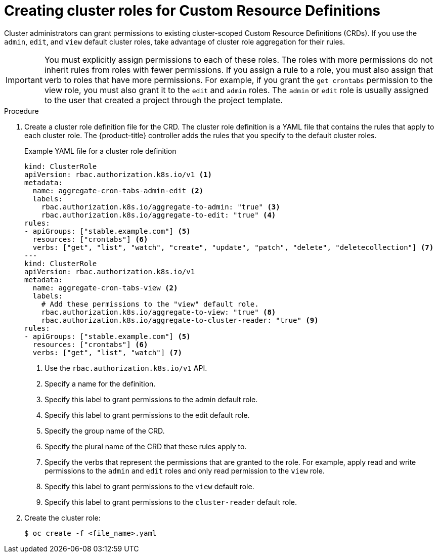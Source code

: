 // Module included in the following assemblies:
//
// * operators/crds/extending-api-with-crds.adoc

[id="crd-creating-aggregated-cluster-role_{context}"]
= Creating cluster roles for Custom Resource Definitions

Cluster administrators can grant permissions to existing cluster-scoped Custom
Resource Definitions (CRDs). If you use the `admin`, `edit`, and `view` default
cluster roles, take advantage of cluster role aggregation for their rules.

[IMPORTANT]
====
You must explicitly assign permissions to each of these roles. The roles with
more permissions do not inherit rules from roles with fewer permissions. If you
assign a rule to a role, you must also assign that verb to roles that have more
permissions. For example, if you grant the `get crontabs` permission to the view
role, you must also grant it to the `edit` and `admin` roles. The `admin` or
`edit` role is usually assigned to the user that created a project through the
project template.
====

.Prerequisites

ifdef::openshift-enterprise,openshift-origin[]
- Create a CRD.
endif::[]
ifdef::openshift-dedicated[]
- A cluster-scoped CRD has been created in your cluster.
endif::[]

.Procedure

. Create a cluster role definition file for the CRD. The cluster role definition
is a YAML file that contains the rules that apply to each cluster role. The
{product-title} controller adds the rules that you specify to the default
cluster roles.
+
.Example YAML file for a cluster role definition
[source,yaml]
----
kind: ClusterRole
apiVersion: rbac.authorization.k8s.io/v1 <1>
metadata:
  name: aggregate-cron-tabs-admin-edit <2>
  labels:
    rbac.authorization.k8s.io/aggregate-to-admin: "true" <3>
    rbac.authorization.k8s.io/aggregate-to-edit: "true" <4>
rules:
- apiGroups: ["stable.example.com"] <5>
  resources: ["crontabs"] <6>
  verbs: ["get", "list", "watch", "create", "update", "patch", "delete", "deletecollection"] <7>
---
kind: ClusterRole
apiVersion: rbac.authorization.k8s.io/v1
metadata:
  name: aggregate-cron-tabs-view <2>
  labels:
    # Add these permissions to the "view" default role.
    rbac.authorization.k8s.io/aggregate-to-view: "true" <8>
    rbac.authorization.k8s.io/aggregate-to-cluster-reader: "true" <9>
rules:
- apiGroups: ["stable.example.com"] <5>
  resources: ["crontabs"] <6>
  verbs: ["get", "list", "watch"] <7>
----
<1> Use the `rbac.authorization.k8s.io/v1` API.
<2> Specify a name for the definition.
<3> Specify this label to grant permissions to the admin default role.
<4> Specify this label to grant permissions to the edit default role.
<5> Specify the group name of the CRD.
<6> Specify the plural name of the CRD that these rules apply to.
<7> Specify the verbs that represent the permissions that are granted to the role.
For example, apply read and write permissions to the `admin` and `edit` roles
and only read permission to the `view` role.
<8> Specify this label to grant permissions to the `view` default role.
<9> Specify this label to grant permissions to the `cluster-reader` default role.

. Create the cluster role:
+
----
$ oc create -f <file_name>.yaml
----

